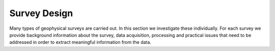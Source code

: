 .. _survey_design:

Survey Design
=============

Many types of geophysical surveys are carried out. In this section we
investigate these individually. For each survey we provide background
information about the survey, data acquisition, processing and practical
issues that need to be addressed in order to extract meaningful information
from the data.
